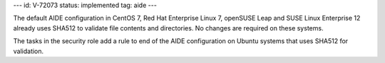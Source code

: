 ---
id: V-72073
status: implemented
tag: aide
---

The default AIDE configuration in CentOS 7, Red Hat Enterprise Linux 7,
openSUSE Leap and SUSE Linux Enterprise 12 already uses SHA512 to validate
file contents and directories. No changes are required on these systems.

The tasks in the security role add a rule to end of the AIDE configuration on
Ubuntu systems that uses SHA512 for validation.
